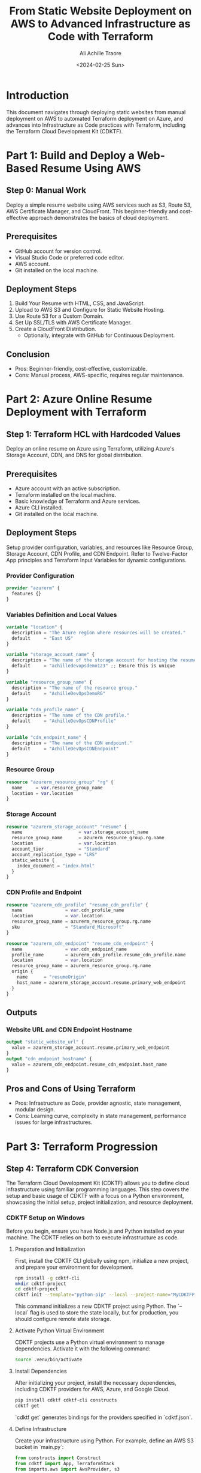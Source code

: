 #+author: Ali Achille Traore
#+title: From Static Website Deployment on AWS to Advanced Infrastructure as Code with Terraform
#+date: <2024-02-25 Sun>

* Introduction
This document navigates through deploying static websites from manual deployment on AWS to automated Terraform deployment on Azure, and advances into Infrastructure as Code practices with Terraform, including the Terraform Cloud Development Kit (CDKTF).

* Part 1: Build and Deploy a Web-Based Resume Using AWS
** Step 0: Manual Work
Deploy a simple resume website using AWS services such as S3, Route 53, AWS Certificate Manager, and CloudFront. This beginner-friendly and cost-effective approach demonstrates the basics of cloud deployment.

** Prerequisites
- GitHub account for version control.
- Visual Studio Code or preferred code editor.
- AWS account.
- Git installed on the local machine.

** Deployment Steps
1. Build Your Resume with HTML, CSS, and JavaScript.
2. Upload to AWS S3 and Configure for Static Website Hosting.
3. Use Route 53 for a Custom Domain.
4. Set Up SSL/TLS with AWS Certificate Manager.
5. Create a CloudFront Distribution.
  - Optionally, integrate with GitHub for Continuous Deployment.

** Conclusion
- Pros: Beginner-friendly, cost-effective, customizable.
- Cons: Manual process, AWS-specific, requires regular maintenance.

* Part 2: Azure Online Resume Deployment with Terraform
** Step 1: Terraform HCL with Hardcoded Values
Deploy an online resume on Azure using Terraform, utilizing Azure's Storage Account, CDN, and DNS for global distribution.

** Prerequisites
- Azure account with an active subscription.
- Terraform installed on the local machine.
- Basic knowledge of Terraform and Azure services.
- Azure CLI installed.
- Git installed on the local machine.

** Deployment Steps
Setup provider configuration, variables, and resources like Resource Group, Storage Account, CDN Profile, and CDN Endpoint. Refer to Twelve-Factor App principles and Terraform Input Variables for dynamic configurations.

*** Provider Configuration
#+BEGIN_SRC terraform
provider "azurerm" {
  features {}
}
#+END_SRC

*** Variables Definition and Local Values
#+BEGIN_SRC terraform
variable "location" {
  description = "The Azure region where resources will be created."
  default     = "East US"
}

variable "storage_account_name" {
  description = "The name of the storage account for hosting the resume site."
  default     = "achilledevopsdemo123" ;; Ensure this is unique
}

variable "resource_group_name" {
  description = "The name of the resource group."
  default     = "AchilleDevOpsDemoRG"
}

variable "cdn_profile_name" {
  description = "The name of the CDN profile."
  default     = "AchilleDevOpsCDNProfile"
}

variable "cdn_endpoint_name" {
  description = "The name of the CDN endpoint."
  default     = "AchilleDevOpsCDNEndpoint"
}
#+END_SRC

*** Resource Group
#+BEGIN_SRC terraform
resource "azurerm_resource_group" "rg" {
  name     = var.resource_group_name
  location = var.location
}
#+END_SRC

*** Storage Account
#+BEGIN_SRC terraform
resource "azurerm_storage_account" "resume" {
  name                     = var.storage_account_name
  resource_group_name      = azurerm_resource_group.rg.name
  location                 = var.location
  account_tier             = "Standard"
  account_replication_type = "LRS"
  static_website {
    index_document = "index.html"
  }
}
#+END_SRC

*** CDN Profile and Endpoint
#+BEGIN_SRC terraform
resource "azurerm_cdn_profile" "resume_cdn_profile" {
  name                = var.cdn_profile_name
  location            = var.location
  resource_group_name = azurerm_resource_group.rg.name
  sku                 = "Standard_Microsoft"
}

resource "azurerm_cdn_endpoint" "resume_cdn_endpoint" {
  name                = var.cdn_endpoint_name
  profile_name        = azurerm_cdn_profile.resume_cdn_profile.name
  location            = var.location
  resource_group_name = azurerm_resource_group.rg.name
  origin {
    name      = "resumeOrigin"
    host_name = azurerm_storage_account.resume.primary_web_endpoint
  }
}
#+END_SRC

** Outputs
*** Website URL and CDN Endpoint Hostname
#+BEGIN_SRC terraform
output "static_website_url" {
  value = azurerm_storage_account.resume.primary_web_endpoint
}
output "cdn_endpoint_hostname" {
  value = azurerm_cdn_endpoint.resume_cdn_endpoint.host_name
}
#+END_SRC

** Pros and Cons of Using Terraform
- Pros: Infrastructure as Code, provider agnostic, state management, modular design.
- Cons: Learning curve, complexity in state management, performance issues for large infrastructures.

* Part 3: Terraform Progression
** Step 4: Terraform CDK Conversion
The Terraform Cloud Development Kit (CDKTF) allows you to define cloud infrastructure using familiar programming languages. This step covers the setup and basic usage of CDKTF with a focus on a Python environment, showcasing the initial setup, project initialization, and resource deployment.

*** CDKTF Setup on Windows
Before you begin, ensure you have Node.js and Python installed on your machine. The CDKTF relies on both to execute infrastructure as code.

**** Preparation and Initialization
First, install the CDKTF CLI globally using npm, initialize a new project, and prepare your environment for development.

#+BEGIN_SRC sh
npm install -g cdktf-cli
mkdir cdktf-project
cd cdktf-project
cdktf init --template="python-pip" --local --project-name="MyCDKTFProject" --project-description="My CDKTF project" --main-stack="main"
#+END_SRC

This command initializes a new CDKTF project using Python. The `--local` flag is used to store the state locally, but for production, you should configure remote state storage.

**** Activate Python Virtual Environment
CDKTF projects use a Python virtual environment to manage dependencies. Activate it with the following command:

#+BEGIN_SRC sh
source .venv/bin/activate
#+END_SRC

**** Install Dependencies
After initializing your project, install the necessary dependencies, including CDKTF providers for AWS, Azure, and Google Cloud.

#+BEGIN_SRC sh
pip install cdktf cdktf-cli constructs
cdktf get
#+END_SRC

`cdktf get` generates bindings for the providers specified in `cdktf.json`.

**** Define Infrastructure
Create your infrastructure using Python. For example, define an AWS S3 bucket in `main.py`:

#+BEGIN_SRC python
from constructs import Construct
from cdktf import App, TerraformStack
from imports.aws import AwsProvider, s3

class MyStack(TerraformStack):
    def __init__(self, scope: Construct, ns: str):
        super().__init__(scope, ns)
        AwsProvider(self, 'Aws', region='us-east-1')
        
        s3.Bucket(self, 'MyBucket',
            bucket='my-unique-bucket-name'
        )

app = App()
MyStack(app, "my-stack")
app.synth()
#+END_SRC

This code snippet defines a stack with a single S3 bucket.

**** Deploy Infrastructure
With your infrastructure defined, plan and deploy it using the CDKTF CLI.

#+BEGIN_SRC sh
cdktf plan
cdktf deploy
#+END_SRC

`cdktf plan` generates an execution plan, showing what actions CDKTF will perform. `cdktf deploy` provisions the resources in your cloud provider.

**** Clean Up Resources
To avoid incurring unnecessary charges, destroy the resources when you're done.

#+BEGIN_SRC sh
cdktf destroy
#+END_SRC

`cdktf destroy` removes the deployed resources.

*** CDKTF Windows Setup
For Windows users, the process is similar. Ensure PowerShell is used for command execution, and activate the Python virtual environment with:

#+BEGIN_SRC powershell
.venv\Scripts\Activate.ps1
#+END_SRC

Follow the rest of the steps as outlined above, adjusting paths and commands as necessary for the Windows environment.

* Repository of Resources for Further Learning
AWS (Amazon Web Services): [[https://aws.amazon.com/]]
  - Amazon S3 (Simple Storage Service): [[https://aws.amazon.com/s3/]]
  - Amazon Route 53: [[https://aws.amazon.com/route53/]]
  - AWS Certificate Manager: [[https://aws.amazon.com/certificate-manager/]]
  - Amazon CloudFront: [[https://aws.amazon.com/cloudfront/]]
  - AWS Documentation: [[https://docs.aws.amazon.com/index.html]]
  - AWS Getting Started Resource Center: [[https://aws.amazon.com/getting-started/]]

- Azure:
  - Microsoft Azure: [[https://azure.microsoft.com/]]
  - Azure Storage Accounts: [[https://docs.microsoft.com/en-us/azure/storage/common/storage-account-overview]]
  - Azure CDN (Content Delivery Network): [[https://azure.microsoft.com/en-us/services/cdn/]]
  - Azure DNS: [[https://docs.microsoft.com/en-us/azure/dns/]]
  - Azure Documentation: [[https://docs.microsoft.com/en-us/azure/]]
  - Azure DevOps Solutions: [[https://azure.microsoft.com/en-us/solutions/devops/]]

- Version Control and Deployment Automation:
  - Git: [[https://git-scm.com/doc]]
  - GitHub: [[https://github.com/]]
  - GitHub Actions: [[https://github.com/features/actions]]
  - GitLab: [[https://gitlab.com/]]
  - GitLab CI/CD: [[https://docs.gitlab.com/ee/ci/]]

- Terraform:
  - Terraform by HashiCorp: [[https://www.terraform.io/]]
  - Terraform Documentation: [[https://www.terraform.io/docs]]
  - Terraform Azure Provider: [[https://registry.terraform.io/providers/hashicorp/azurerm/latest/docs]]
  - Terraform AWS Provider: [[https://registry.terraform.io/providers/hashicorp/aws/latest/docs]]

- Learning Resources and Tutorials:
  - AWS Training and Certification: [[https://aws.amazon.com/training/]]
  - Microsoft Learn for Azure: [[https://docs.microsoft.com/en-us/learn/azure/]]
  - Terraform Getting Started - Azure: [[https://learn.hashicorp.com/collections/terraform/azure-get-started]]
  - Terraform Getting Started - AWS: [[https://learn.hashicorp.com/collections/terraform/aws-get-started]]

These links are directed to official documentation and resources that provide extensive information on using these services and tools. Whether you are just starting out or looking to deepen your understanding of specific aspects of AWS, Azure, Terraform, Git, GitHub, or GitLab, these resources are invaluable for developers at all levels.
* HTML and CSS Resources for Better Web Development
HTML (HyperText Markup Language) and CSS (Cascading Style Sheets) are the backbone of web development, enabling the creation of structured documents and the styling of web pages. Here are some resources to help you master these essential skills:

- HTML Resources:
  - Mozilla Developer Network (MDN) HTML: [[https://developer.mozilla.org/en-US/docs/Web/HTML]]
    A comprehensive resource for learning HTML, offering guides, tutorials, and references for all HTML elements and attributes.
  - W3Schools HTML Tutorial: [[https://www.w3schools.com/html/]]
    An easy-to-follow tutorial that covers the basics of HTML, ideal for beginners looking to understand web page structure.
  - HTML.com: [[https://html.com/]]
    Offers tutorials and guides on HTML coding, including best practices and examples.

* Conclusion
From deploying a static website on AWS to adopting advanced Infrastructure as Code practices with Terraform and Terraform CDK, this guide equips developers with the knowledge to manage and scale cloud infrastructure efficiently.
```
